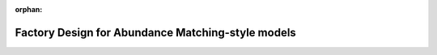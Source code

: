 :orphan:

.. _abunmatch_model_factory_overview:

****************************************************************
Factory Design for Abundance Matching-style models
****************************************************************

